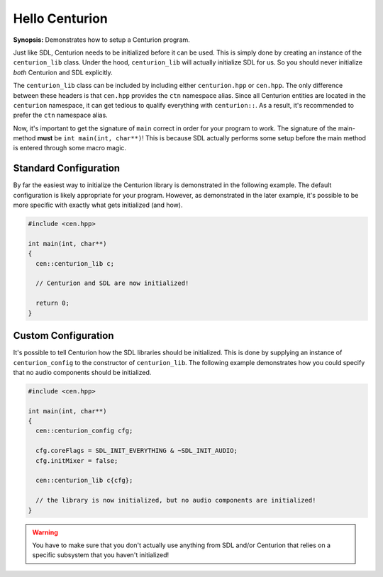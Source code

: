 Hello Centurion
===============

**Synopsis:** Demonstrates how to setup a Centurion program.

Just like SDL, Centurion needs to be initialized before it can be used. This is simply done by
creating an instance of the ``centurion_lib`` class. Under the hood, ``centurion_lib`` will
actually initialize SDL for us. So you should never initialize *both* Centurion and SDL explicitly.

The ``centurion_lib`` class can be included by including either ``centurion.hpp`` or ``cen.hpp``.
The only difference between these headers is that ``cen.hpp`` provides the ``ctn`` namespace alias.
Since all Centurion entities are located in the ``centurion`` namespace, it can get tedious to qualify everything 
with ``centurion::``. As a result, it's recommended to prefer the ``ctn`` namespace alias.

Now, it's important to get the signature of ``main`` correct in order for your program to work. The signature 
of the main-method **must** be ``int main(int, char**)``! This is because SDL actually performs some setup before 
the main method is entered through some macro magic.

Standard Configuration
----------------------
By far the easiest way to initialize the Centurion library is demonstrated in the following example. The default configuration
is likely appropriate for your program. However, as demonstrated in the later example, it's possible to be more specific with
exactly what gets initialized (and how).

.. code-block:: c++

  #include <cen.hpp>

  int main(int, char**)
  {
    cen::centurion_lib c;

    // Centurion and SDL are now initialized!

    return 0;
  }

Custom Configuration
--------------------
It's possible to tell Centurion how the SDL libraries should be initialized. This is done by
supplying an instance of ``centurion_config`` to the constructor of ``centurion_lib``. The
following example demonstrates how you could specify that no audio components should be
initialized.

.. code-block:: c++

  #include <cen.hpp>

  int main(int, char**)
  {
    cen::centurion_config cfg;

    cfg.coreFlags = SDL_INIT_EVERYTHING & ~SDL_INIT_AUDIO;
    cfg.initMixer = false;

    cen::centurion_lib c{cfg};

    // the library is now initialized, but no audio components are initialized!
  }

.. warning::

  You have to make sure that you don't actually use anything from SDL and/or Centurion that
  relies on a specific subsystem that you haven't initialized!